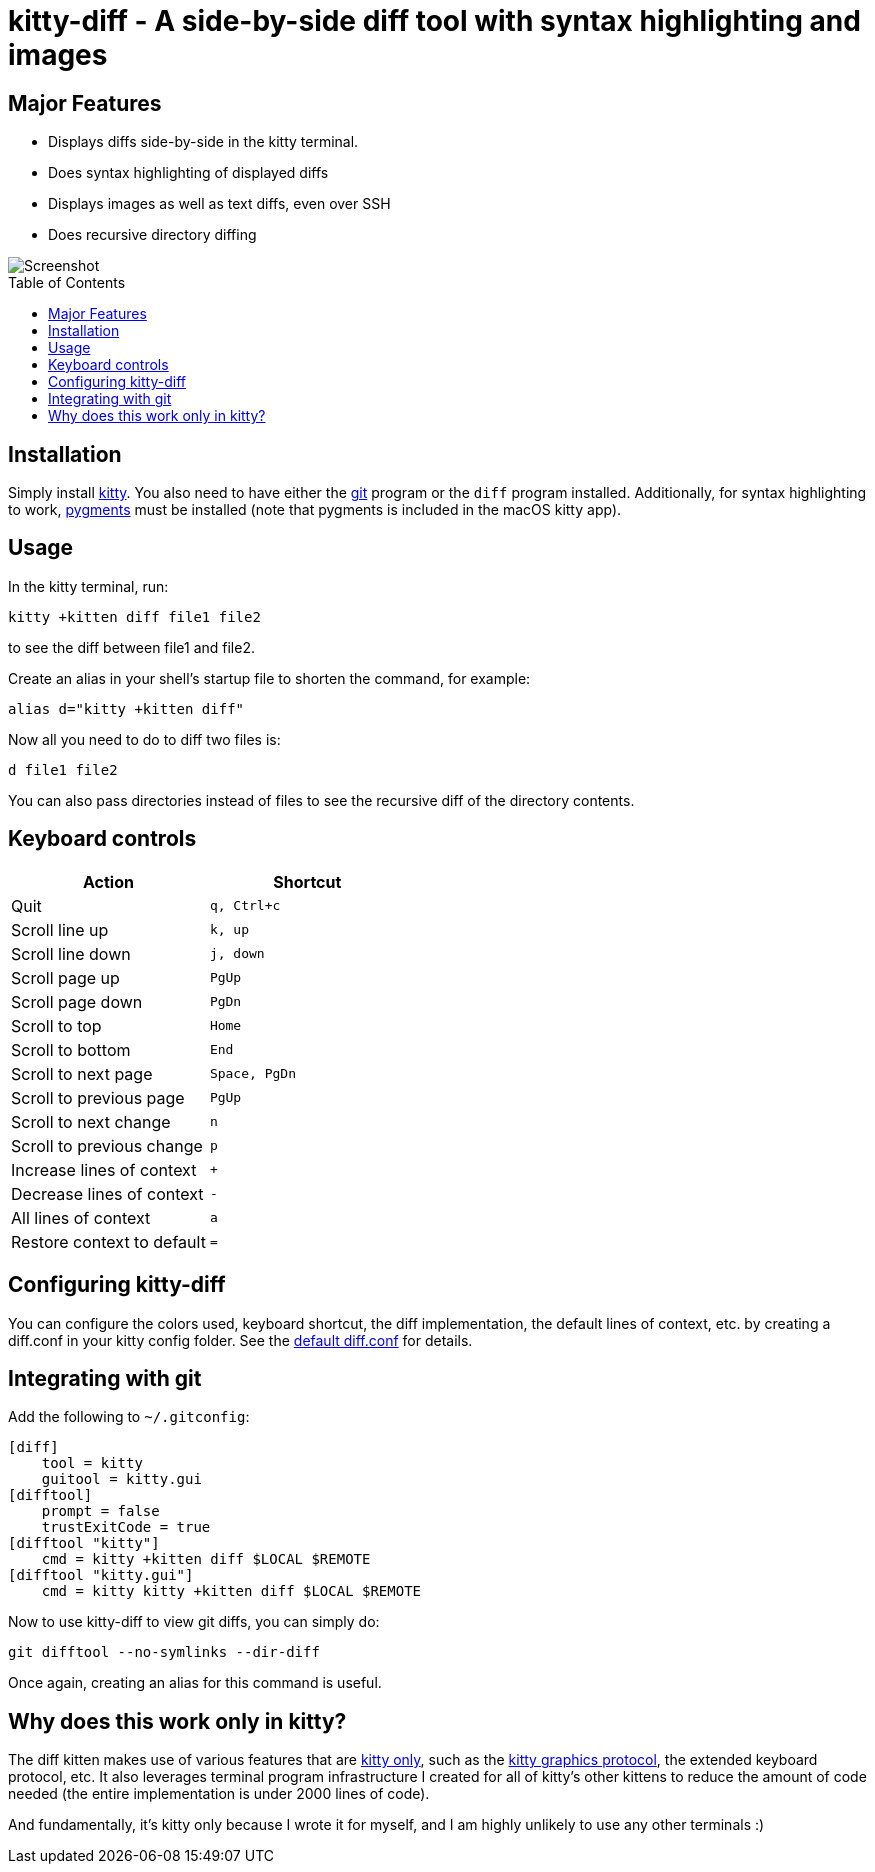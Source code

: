 = kitty-diff - A side-by-side diff tool with syntax highlighting and images
:toc:
:toc-placement!:


== Major Features

* Displays diffs side-by-side in the kitty terminal.

* Does syntax highlighting of displayed diffs

* Displays images as well as text diffs, even over SSH

* Does recursive directory diffing


image::../../screenshots/diff.png?raw=true[Screenshot, showing a sample diff]

toc::[]


== Installation

Simply install link:https://github.com/kovidgoyal/kitty[kitty].  You also need
to have either the link:https://git-scm.com/[git] program or the `diff` program
installed. Additionally, for syntax highlighting to work,
link:http://pygments.org/[pygments] must be installed (note that pygments is
included in the macOS kitty app).


== Usage

In the kitty terminal, run:

....
kitty +kitten diff file1 file2
....

to see the diff between file1 and file2.

Create an alias in your shell's startup file to shorten the command, for example:

```sh
alias d="kitty +kitten diff"
```

Now all you need to do to diff two files is:

```
d file1 file2
```

You can also pass directories instead of files to see the recursive diff of the
directory contents.


== Keyboard controls

|===
|Action |Shortcut

|Quit             | `q, Ctrl+c`
|Scroll line up   | `k, up`
|Scroll line down | `j, down`
|Scroll page up   | `PgUp`
|Scroll page down | `PgDn`
|Scroll to top    | `Home`
|Scroll to bottom | `End`
|Scroll to next page | `Space, PgDn`
|Scroll to previous page | `PgUp`
|Scroll to next change | `n`
|Scroll to previous change | `p`

|Increase lines of context | `+`
|Decrease lines of context | `-`
|All lines of context      | `a`
|Restore context to default| `=`

|===

[options="header"]


== Configuring kitty-diff

You can configure the colors used, keyboard shortcut, the diff implementation,
the default lines of context, etc.  by creating a diff.conf in your kitty
config folder. See the link:diff.conf[default diff.conf] for details.


== Integrating with git

Add the following to `~/.gitconfig`:

```gitconfig
[diff]
    tool = kitty
    guitool = kitty.gui
[difftool]
    prompt = false
    trustExitCode = true
[difftool "kitty"]
    cmd = kitty +kitten diff $LOCAL $REMOTE
[difftool "kitty.gui"]
    cmd = kitty kitty +kitten diff $LOCAL $REMOTE
```

Now to use kitty-diff to view git diffs, you can simply do:

```
git difftool --no-symlinks --dir-diff
```

Once again, creating an alias for this command is useful.


== Why does this work only in kitty?

The diff kitten makes use of various features that are
link:https://github.com/kovidgoyal/kitty/blob/master/protocol-extensions.asciidoc[kitty
only], such as the
link:https://github.com/kovidgoyal/kitty/blob/master/graphics-protocol.asciidoc[kitty
graphics protocol], the extended keyboard protocol, etc. It also leverages
terminal program infrastructure I created for all of kitty's other kittens to
reduce the amount of code needed (the entire implementation is under 2000 lines
of code).

And fundamentally, it's kitty only because I wrote it for myself, and I am
highly unlikely to use any other terminals :)
